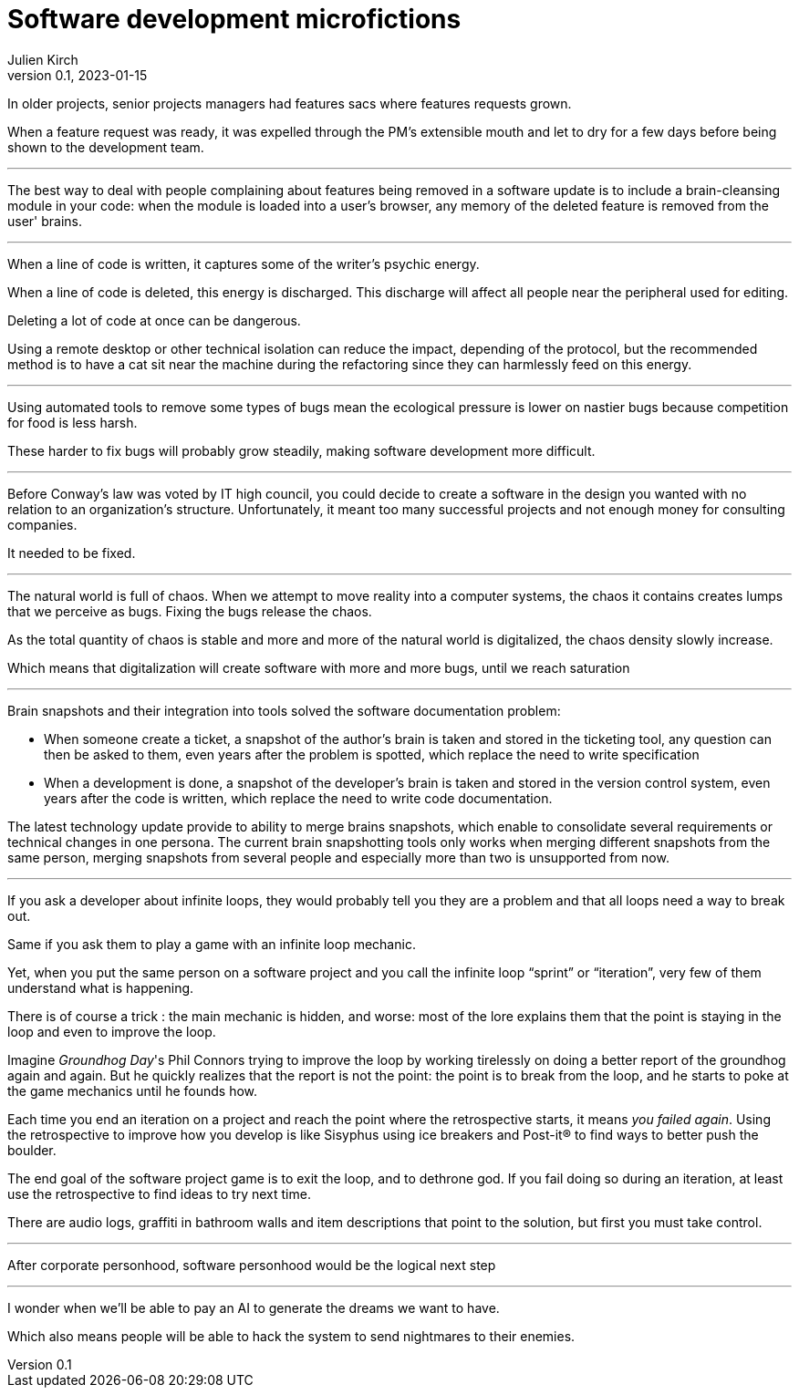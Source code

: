 = Software development microfictions
Julien Kirch
v0.1, 2023-01-15
:article_lang: en

In older projects, senior projects managers had features sacs where features requests grown.

When a feature request was ready, it was expelled through the PM's extensible mouth and let to dry for a few days before being shown to the development team.

'''

The best way to deal with people complaining about features being removed in a software update is to include a brain-cleansing module in your code: when the module is loaded into a user's browser, any memory of the deleted feature is removed from the user' brains.

'''

When a line of code is written, it captures some of the writer's psychic energy.

When a line of code is deleted, this energy is discharged.
This discharge will affect all people near the peripheral used for editing.

Deleting a lot of code at once can be dangerous.

Using a remote desktop or other technical isolation can reduce the impact, depending of the protocol, but the recommended method is to have a cat sit near the machine during the refactoring since they can harmlessly feed on this energy.

'''

Using automated tools to remove some types of bugs mean the ecological pressure is lower on nastier bugs because competition for food is less harsh.

These harder to fix bugs will probably grow steadily, making software development more difficult.

'''

Before Conway's law was voted by IT high council, you could decide to create a software in the design you wanted with no relation to an organization's structure. Unfortunately, it meant too many successful projects and not enough money for consulting companies.

It needed to be fixed.

'''

The natural world is full of chaos.
When we attempt to move reality into a computer systems, the chaos it contains creates lumps that we perceive as bugs. Fixing the bugs release the chaos.

As the total quantity of chaos is stable and more and more of the natural world is digitalized, the chaos density slowly increase.

Which means that digitalization will create software with more and more bugs, until we reach saturation

'''

Brain snapshots and their integration into tools solved the software documentation problem: 

* When someone create a ticket, a snapshot of the author's brain is taken and stored in the ticketing tool, any question can then be asked to them, even years after the problem is spotted, which replace the need to write specification
* When a development is done, a snapshot of the developer's brain is taken and stored in the version control system, even years after the code is written, which replace the need to write code documentation.

The latest technology update provide to ability to merge brains snapshots, which enable to consolidate several requirements or technical changes in one persona.
The current brain snapshotting tools only works when merging different snapshots from the same person, merging snapshots from several people and especially more than two is unsupported from now.

'''

If you ask a developer about infinite loops, they would probably tell you they are a problem and that all loops need a way to break out.

Same if you ask them to play a game with an infinite loop mechanic.

Yet, when you put the same person on a software project and you call the infinite loop "`sprint`" or "`iteration`", very few of them understand what is happening.

There is of course a trick : the main mechanic is hidden, and worse: most of the lore explains them that the point is staying in the loop and even to improve the loop.

Imagine _Groundhog Day_'s Phil Connors trying to improve the loop by working tirelessly on doing a better report of the groundhog again and again.
But he quickly realizes that the report is not the point: the point is to break from the loop, and he starts to poke at the game mechanics until he founds how.

Each time you end an iteration on a project and reach the point where the retrospective starts, it means _you failed again_.
Using the retrospective to improve how you develop is like Sisyphus using ice breakers and Post-it® to find ways to better push the boulder.

The end goal of the software project game is to exit the loop, and to dethrone god.
If you fail doing so during an iteration, at least use the retrospective to find ideas to try next time.

There are audio logs, graffiti in bathroom walls and item descriptions that point to the solution, but first you must take control.

'''

After corporate personhood, software personhood would be the logical next step

'''

I wonder when we’ll be able to pay an AI to generate the dreams we want to have.

Which also means people will be able to hack the system to send nightmares to their enemies.